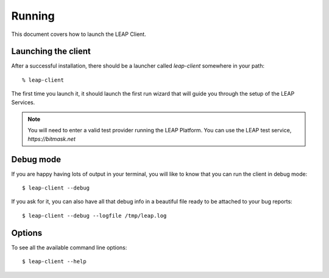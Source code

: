 .. _running:

Running
==================

This document covers how to launch the LEAP Client.

Launching the client
--------------------
After a successful installation, there should be a launcher called `leap-client` somewhere in your path::

  % leap-client

The first time you launch it, it should launch the first run wizard that will guide you through the setup of the LEAP Services.

.. note::

   You will need to enter a valid test provider running the LEAP Platform. You can use the LEAP test service, *https://bitmask.net*

.. _debugmode:

Debug mode
----------
If you are happy having lots of output in your terminal, you will like to know that you can run the client in debug mode::

  $ leap-client --debug
  
If you ask for it, you can also have all that debug info in a beautiful file ready to be attached to your bug reports::

  $ leap-client --debug --logfile /tmp/leap.log

.. warning 
.. the following is broken since it will clutter your stdout with all the commands sent to the management interface.
   See bug #1232

.. not working...
.. If you want to increment the level of verbosity passed to openvpn, you can do::
.. $ leap-client --openvpn-verbosity 4

Options
------------
To see all the available command line options::

  $ leap-client --help
